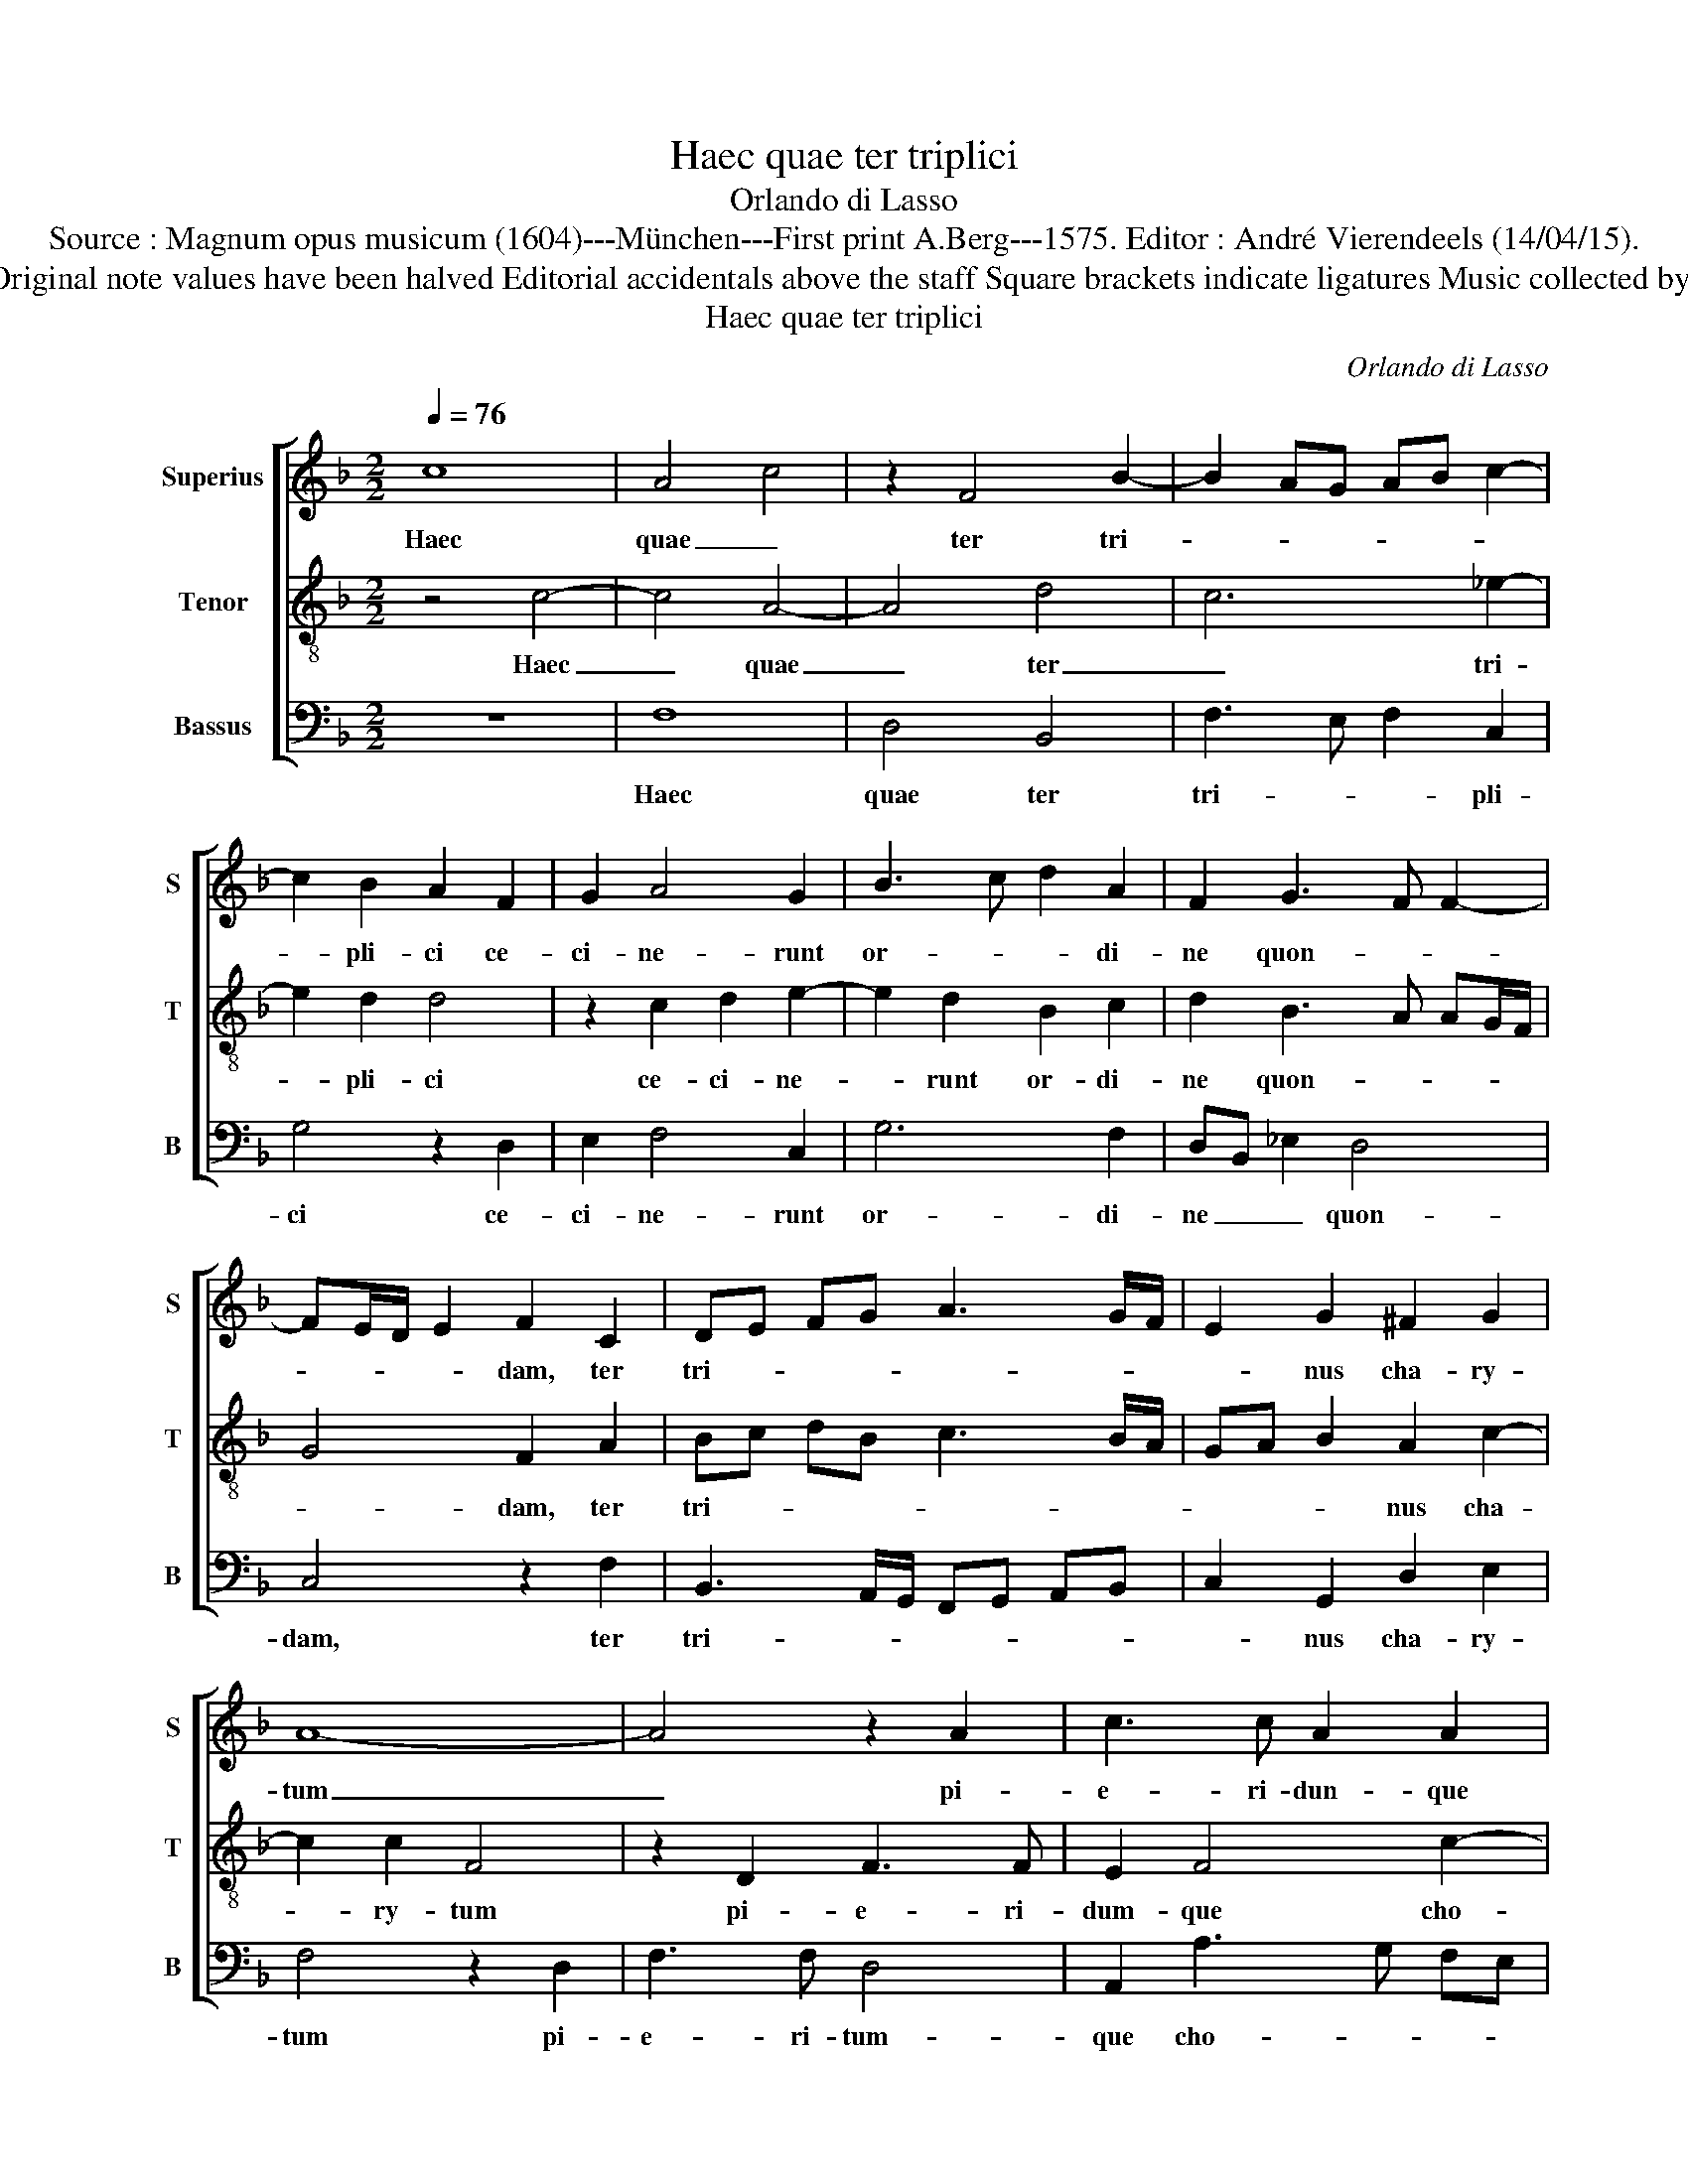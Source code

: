X:1
T:Haec quae ter triplici
T:Orlando di Lasso
T:Source : Magnum opus musicum (1604)---München---First print A.Berg---1575. Editor : André Vierendeels (14/04/15).
T:Notes : Original clefs : C1, C4, F4 Original note values have been halved Editorial accidentals above the staff Square brackets indicate ligatures Music collected by Ferdinando and Rodolpho di Lasso
T:Haec quae ter triplici
C:Orlando di Lasso
%%score [ 1 2 3 ]
L:1/8
Q:1/4=76
M:2/2
K:F
V:1 treble nm="Superius" snm="S"
V:2 treble-8 nm="Tenor" snm="T"
V:3 bass nm="Bassus" snm="B"
V:1
 c8 | A4 c4 | z2 F4 B2- | B2 AG AB c2- | c2 B2 A2 F2 | G2 A4 G2 | B3 c d2 A2 | F2 G3 F F2- | %8
w: Haec|quae _|ter tri-||* pli- ci ce-|ci- ne- runt|or- * * di-|ne quon- * *|
 FE/D/ E2 F2 C2 | DE FG A3 G/F/ | E2 G2 ^F2 G2 | A8- | A4 z2 A2 | c3 c A2 A2 | F4 E4 | z2 E2 A4 | %16
w: * * * * dam, ter|tri- * * * * * *|* nus cha- ry-|tum|_ pi-|e- ri- dun- que|cho- rus,|Guil- hel-|
 A4 z2 F2 | B4 G4 | z2 G2 B4 | F4 z2 F2 | E4 E2 F2- | FF G4 FE | D2 d3 c/B/ c2 | G2 A4 G2 | %24
w: mo, Guil-|hel- mo,|Fer- nan-|do, Er-|ne- sto fra-|* tri- bus _ _|_ al- * * *|mi, qui et|
 F3 E FG A2 | D2 G4 F2 | E2 A3 A F2 | B6 A2 | D4 E4 | z2 E3 E E2 | F4 G4 | A4 A3 A | D2 D2 F2 E2 | %33
w: tri- * * * *|ni re- fe-|runt ma- xi- ma|do- na|DE- I,|san- gui- ne|quos di-|vum san- gui-|ne, quos di- vum|
 A3 A F2 D2 | G3 G G2 c2- | cB BA/G/ A4 | F2 F2 BA Bc | d4 G2 G2 | FE FG AG AB | c4 d4 | z2 B4 A2 | %41
w: ge- nu- it ter|ma- xi- mus il-||le, Al- ber- * * *|* tus, Al-|ber- * * * * * * *|* tus|pa- tri-|
 G4 c3 c | A2 G2 C2 DE | FG CD E F2 E | F2 D2 D3 D | C2 D4 A2 | A6 F2 | B2 d3 c/B/ c2 | %48
w: i glo- ri-|a pri- ma so- *||li, per- pe- tu-|ae fi- dei|mo- nu-|men- * * * *|
 d2 B3 A/G/ A2 | D2 F2 F3 G | AB c3 B AG | F4 _E4 | D2 D2 F3 F | E8 | z2 A4 G2 | BA AG/F/ G4 | %56
w: tum et _ _ _|pi- gnus ho- *||* no-|ris, can- di- du-|la|Las- sus|men- * * * * *|
 F4 E3 E | A3 G F2 E2 | A4 A4 | z4 z2 A2- | A2 G2 F3 G | A2 A2 D2 F2 | F4 B2 G2- | GF F3 E/D/ E2 | %64
w: te a- ni-|mo- * * que|di- cat,|Las-|* sus men- *|* te a- ni-|mo- que di-||
 !fermata!F8 |] %65
w: cat.|
V:2
 z4 c4- | c4 A4- | A4 d4 | c6 _e2- | e2 d2 d4 | z2 c2 d2 e2- | e2 d2 B2 c2 | d2 B3 A AG/F/ | %8
w: Haec|_ quae|_ ter|_ tri-|* pli- ci|ce- ci- ne-|* runt or- di-|ne quon- * * * *|
 G4 F2 A2 | Bc dB c3 B/A/ | GA B2 A2 c2- | c2 c2 F4 | z2 D2 F3 F | E2 F4 c2- | cB/A/ B2 c4- | %15
w: * dam, ter|tri- * * * * * *|* * * nus cha-|* ry- tum|pi- e- ri-|dum- que cho-|* * * * rus,|
 c4 z2 c2 | f4 d4 | z2 d2 _e4 | B4 z2 d2 | d4 c4- | c4 A3 A | B3 A/G/ B2 A2- | AG/F/ G2 A3 B | c8 | %24
w: _ Guil-|hel- mo,|Fer- nan-|do, Er-|ne- sto|_ fra- tri-|bus _ _ _ al-||mi,|
 z2 d4 c2 | B4 A4 | c3 c c2 d2- | dd _e2 d2 d2 | =B4 c2 G2- | GG G2 A4- | A2 B4 AG | FG AB cd c2- | %32
w: qui et|tri- ni|re- fe- runt ma-|* xi- ma do- na|DE- I, san-|* gui- ne quos|_ di- * *||
 cB/A/ B2 c2 c2- | cc F2 A2 B2- |"^b""^b" BB e2 e4 | d3 c/B/ c2 c2 | d4 d4 | z2 G2 BA Bc | d4 c4 | %39
w: * * * * vum ge-|* nu- it ter ma-|* xi- mus il-|le _ _ _ Al-|ber- tus,|Al- ber- * * *|* tus,|
 z2 F2 BA Bc | d3 c/B/ d2 c2 | c2 B2 A4 | c3 c A2 B2- | B2 A2 G4 | F4 z2 F2 | F3 F B2 c2- | %46
w: Al- ber- * * *|* * * * tus|pa- tri- i|glo- ri- a pri-|* ma so-|li, per-|pe- tu- ae fi-|
 c2 c2 d4 | z2 G2 d2 f2- | fe d3 c/B/ c2 | B2 A2 d2 d2 | c2 FG AB c2- | cB/A/ B2 c2 G2 | %52
w: * de- i|mo- nu- men-||tum et pi- gnus|ho- no- * * * *|* * * * ris, can-|
 B3 B A2 d2- | d2 c2 c2 B2 | c3 c c4 | F2 f3 e/d/ e2 | A2 d4 c2 | F4 A2 c2- | cc d2 f4 | e4 AB cd | %60
w: di- du- la Las-|* sus men- te|a- ni- mo-|qua di- * * *|cat, Las- sus|men- te a-|* ni- mo que|di- cat _ _ _|
 c4 z2 d2- | d2 c2 B4 | A2 d4 B2 | c2 A2 G4 | !fermata!F8 |] %65
w: _ Las-|* sus men-|te a- ni-|mo- que di-|cat.|
V:3
 z8 | F,8 | D,4 B,,4 | F,3 E, F,2 C,2 | G,4 z2 D,2 | E,2 F,4 C,2 | G,6 F,2 | D,B,, _E,2 D,4 | %8
w: |Haec|quae ter|tri- * * pli-|ci ce-|ci- ne- runt|or- di-|ne _ _ quon-|
 C,4 z2 F,2 | B,,3 A,,/G,,/ F,,G,, A,,B,, | C,2 G,,2 D,2 E,2 | F,4 z2 D,2 | F,3 F, D,4 | %13
w: dam, ter|tri- * * * * * *|* nus cha- ry-|tum pi-|e- ri- tum-|
 A,,2 A,3 G, F,E, | D,4 C,2 A,,2 | A,4 A,4 | z2 F,2 B,4 | G,4 z2 C,2 | _E,4 B,,4 | z2 B,,2 A,,4- | %20
w: que cho- * * *|* rusn Guil-|hel- mo,|Guil- hel-|mo,- Fer-|nan do,|Er- ne-|
 A,,2 A,,2 z2 D,2- | D,D, _E,2 D,3 C, | B,,4 A,,4 | z2 F,4 _E,2 | D,C, B,,C, D,E, F,2 | %25
w: * sto fra-|* tri- bus al- *|* mi,|qui et|tri- * * * * * *|
 G,4 D,3 D, | A,2 F,3 F, B,2 | G,6 ^F,2 | G,4 C,4- | C,4 z4 | z8 | z2 F,3 F, F,2 | G,4 A,4 | %33
w: ni re- fe-|runt ma- xi- ma|do- na|DE- I,|_||san- gui- ne|quos di-|
 F,2 D,3 D, G,2 | _E,2 C,3 C, C,2 | G,4 F,2 F,2 | B,3 A, G,F, G,A, | B,4 _E,4 | z2 B,,2 F,E, F,G, | %39
w: vum ge- nu- it|ter ma- xi- mus|il- le Al-|ber- * * * * *|* tus,|Al- ber- * * *|
 A,2 A,2 G,F, G,A, | B,2 G,2 F,4 | z4 z2 F,2- | F,F, E,2 F,2 B,,C, | D,E, F,2 C,4 | %44
w: * tus pa- * * *|* tri- i|glo-|* ri- a pri- ma _|_ _ _ so-|
 D,2 B,,2 B,,3 B,, | A,,2 B,,4 F,2 | F,4 z2 D,2 | G,2 B,3 A,/G,/ A,2 | B,4 F,4 | %49
w: li, per- pe- tu-|ae fi- de-|i mo-|nu- men- * * *|tum et|
 G,2 D,2 B,,C, D,E, | F,G, A,2 F,3 E, | D,4 C,4 | z2 G,,2 D,3 D, | A,,2 A,4 G,2 | F,6 _E,2 | %55
w: pi- gnus ho- * * *|* * * no- *|* ris,|can- di- cu-|la Las- sus|men- te|
 D,3 D, C,2 C,2 | D,4 A,4 | z2 D,4 C,2 | F,4 D,2 A,2- | A,2 G,2 F,4- | F,2 _E,2 D,3 C,/B,,/ | %61
w: a- ni- mo- que|di- cat,|Las- sus|men- te,- Las-|* sus men-|* * te _ _|
 F,3 F, G,2 D,2- | D,C, B,,A,, G,,4 | A,,3 B,, C,4 | !fermata!F,,8 |] %65
w: a- ni- mo- que|_ _ _ _ _|di- * *|cat.|

